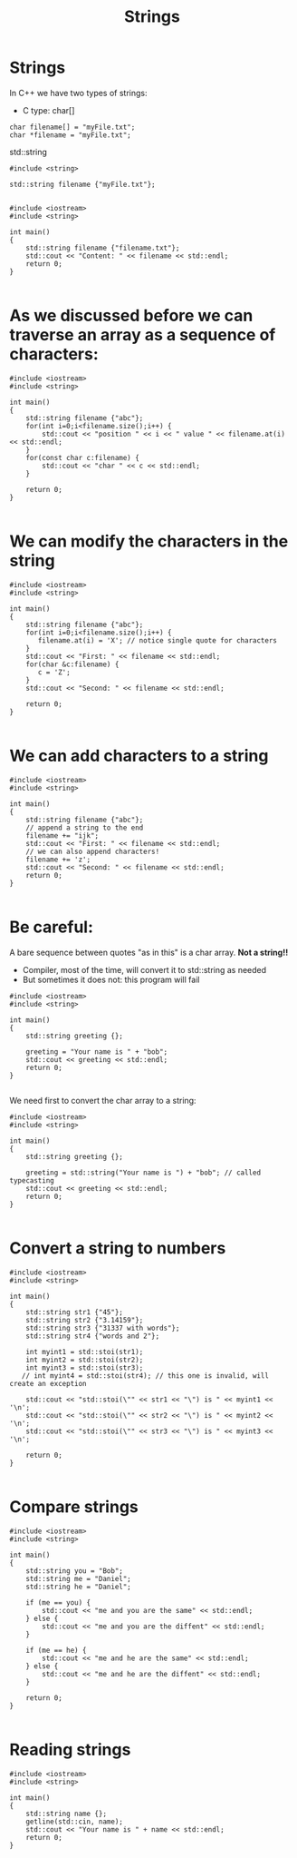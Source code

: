 #+STARTUP: showall
#+STARTUP: lognotestate
#+TAGS:
#+SEQ_TODO: TODO STARTED DONE DEFERRED CANCELLED | WAITING DELEGATED APPT
#+DRAWERS: HIDDEN STATE
#+TITLE: Strings
#+CATEGORY: 
#+PROPERTY: header-args: lang           :varname value
#+PROPERTY: header-args:sqlite          :db /path/to/db  :colnames yes
#+PROPERTY: header-args:C++             :results output :flags -std=c++14 -Wall --pedantic -Werror
#+PROPERTY: header-args:R               :results output  :colnames yes


* Strings

In C++ we have two types of strings:

- C type: char[]

#+BEGIN_SRC C++
char filename[] = "myFile.txt";
char *filename = "myFile.txt";
#+END_SRC


std::string

#+BEGIN_SRC C++
#include <string>

std::string filename {"myFile.txt"};

#+END_SRC



#+BEGIN_SRC C++ :main no :results output :flags -std=c++14 -Wall --pedantic -Werror :exports both
#include <iostream>
#include <string>

int main()
{
    std::string filename {"filename.txt"};
    std::cout << "Content: " << filename << std::endl;
    return 0;
}

#+END_SRC


* As we discussed before we can traverse an array as a sequence of characters:


#+BEGIN_SRC C++ :main no :results output :flags -std=c++14 -Wall --pedantic :exports both
#include <iostream>
#include <string>

int main()
{
    std::string filename {"abc"};
    for(int i=0;i<filename.size();i++) {
        std::cout << "position " << i << " value " << filename.at(i) << std::endl;
    }
    for(const char c:filename) {
        std::cout << "char " << c << std::endl;   
    }

    return 0;
}

#+END_SRC

#+RESULTS:
#+begin_example
position 0 value a
position 1 value b
position 2 value c
char a
char b
char c
#+end_example

* We can modify the characters in the string


#+BEGIN_SRC C++ :main no :results output :flags -std=c++14 -Wall --pedantic :exports both
#include <iostream>
#include <string>

int main()
{
    std::string filename {"abc"};
    for(int i=0;i<filename.size();i++) {
       filename.at(i) = 'X'; // notice single quote for characters
    }
    std::cout << "First: " << filename << std::endl;
    for(char &c:filename) {
       c = 'Z'; 
    }
    std::cout << "Second: " << filename << std::endl;

    return 0;
}

#+END_SRC

#+RESULTS:
#+begin_example
First: XXX
Second: ZZZ
#+end_example

* We can add characters to a string


#+BEGIN_SRC C++ :main no :results output :flags -std=c++14 -Wall --pedantic :exports both
#include <iostream>
#include <string>

int main()
{
    std::string filename {"abc"};
    // append a string to the end
    filename += "ijk";
    std::cout << "First: " << filename << std::endl;
    // we can also append characters!
    filename += 'z';
    std::cout << "Second: " << filename << std::endl;
    return 0;
}

#+END_SRC

#+RESULTS:
#+begin_example
First: abcijk
Second: abcijkz
#+end_example

* Be careful:

A bare sequence between quotes "as in this" is a char array. *Not a string!!*

- Compiler, most of the time, will convert it to std::string as needed
- But sometimes it does not: this program will fail

#+BEGIN_SRC C++ :main no :results output :flags -std=c++14 -Wall --pedantic :exports both
#include <iostream>
#include <string>

int main()
{
    std::string greeting {};

    greeting = "Your name is " + "bob";
    std::cout << greeting << std::endl;
    return 0;
}

#+END_SRC

#+RESULTS:

We need first to convert the char array to a string:

#+BEGIN_SRC C++ :main no :results output :flags -std=c++14 -Wall --pedantic :exports both
#include <iostream>
#include <string>

int main()
{
    std::string greeting {};

    greeting = std::string("Your name is ") + "bob"; // called typecasting
    std::cout << greeting << std::endl;
    return 0;
}

#+END_SRC

#+RESULTS:
#+begin_example
Your name isbob
#+end_example

* Convert a string to numbers

#+BEGIN_SRC C++ :main no :results output :flags -std=c++14 -Wall --pedantic :exports both
#include <iostream>
#include <string>

int main()
{
    std::string str1 {"45"};
    std::string str2 {"3.14159"};
    std::string str3 {"31337 with words"};
    std::string str4 {"words and 2"};

    int myint1 = std::stoi(str1);
    int myint2 = std::stoi(str2);
    int myint3 = std::stoi(str3);
   // int myint4 = std::stoi(str4); // this one is invalid, will create an exception
 
    std::cout << "std::stoi(\"" << str1 << "\") is " << myint1 << '\n';
    std::cout << "std::stoi(\"" << str2 << "\") is " << myint2 << '\n';
    std::cout << "std::stoi(\"" << str3 << "\") is " << myint3 << '\n';

    return 0;
}

#+END_SRC

#+RESULTS:
#+begin_example
std::stoi("45") is 45
std::stoi("3.14159") is 3
std::stoi("31337 with words") is 31337
#+end_example

* Compare strings

#+BEGIN_SRC C++ :main no :results output :flags -std=c++14 -Wall --pedantic :exports both
#include <iostream>
#include <string>

int main()
{
    std::string you = "Bob";
    std::string me = "Daniel";    
    std::string he = "Daniel";

    if (me == you) {
        std::cout << "me and you are the same" << std::endl;
    } else {
        std::cout << "me and you are the diffent" << std::endl;
    }

    if (me == he) {
        std::cout << "me and he are the same" << std::endl;
    } else {
        std::cout << "me and he are the diffent" << std::endl;
    }

    return 0;
}

#+END_SRC

#+RESULTS:
#+begin_example
me and you are the diffent
me and he are the same
#+end_example

* Reading strings

#+BEGIN_SRC C++ :main no :results output :flags -std=c++14 -Wall --pedantic :exports both
#include <iostream>
#include <string>

int main()
{
    std::string name {};
    getline(std::cin, name);
    std::cout << "Your name is " + name << std::endl;
    return 0;
}

#+END_SRC

#+RESULTS:
#+begin_example
Your name is
#+end_example

